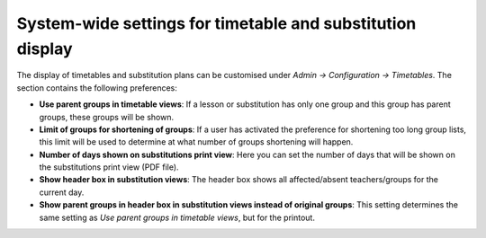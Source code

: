 System-wide settings for timetable and substitution display
===========================================================

The display of timetables and substitution plans can be customised
under `Admin → Configuration → Timetables`. The section contains the
following preferences:

* **Use parent groups in timetable views**: If a lesson or substitution
  has only one group and this group has parent groups, these groups will
  be shown.
* **Limit of groups for shortening of groups**: If a user has activated
  the preference for shortening too long group lists, this limit will be
  used to determine at what number of groups shortening will happen.
* **Number of days shown on substitutions print view**: Here you can set
  the number of days that will be shown on the substitutions print view
  (PDF file).
* **Show header box in substitution views**: The header box shows all
  affected/absent teachers/groups for the current day.
* **Show parent groups in header box in substitution views instead of original groups**:
  This setting determines the same setting as `Use parent groups in timetable views`,
  but for the printout.
